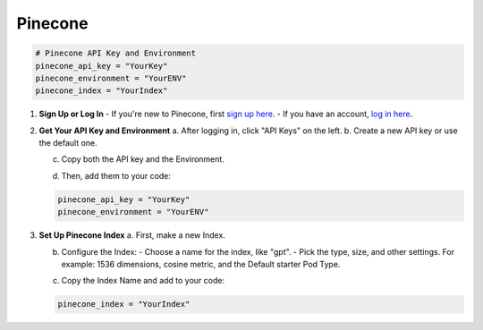 .. _pinecone:

========
Pinecone
========

.. code-block:: bash

      # Pinecone API Key and Environment
      pinecone_api_key = "YourKey"
      pinecone_environment = "YourENV"
      pinecone_index = "YourIndex"

1. **Sign Up or Log In**
   - If you're new to Pinecone, first `sign up here <https://app.pinecone.io/?sessionType=signup>`_.
   - If you have an account, `log in here <https://www.pinecone.io/>`_.

   .. image:: /_static/pinecone-1.png

2. **Get Your API Key and Environment**
   a. After logging in, click "API Keys" on the left.
   b. Create a new API key or use the default one.

   .. image:: /_static/pinecone-2.png

   c. Copy both the API key and the Environment.

   .. image:: /_static/pinecone-3.png

   d. Then, add them to your code:

   .. code-block:: bash

      pinecone_api_key = "YourKey"
      pinecone_environment = "YourENV"

3. **Set Up Pinecone Index**
   a. First, make a new Index.

   .. image:: /_static/pinecone-4.png

   b. Configure the Index:
      - Choose a name for the index, like "gpt".
      - Pick the type, size, and other settings. For example: 1536 dimensions, cosine metric, and the Default starter Pod Type.

   .. image:: /_static/pinecone-5.png

   c. Copy the Index Name and add to your code:

   .. code-block:: bash

      pinecone_index = "YourIndex"
